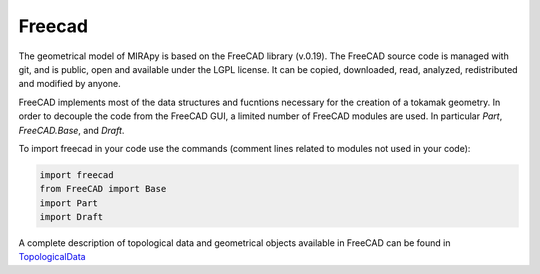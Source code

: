 
============
Freecad
============

The geometrical model of MIRApy is based on the FreeCAD library (v.0.19).
The FreeCAD source code is managed with git, and is public, open and available
under the LGPL license. It can be copied, downloaded, read, analyzed,
redistributed and modified by anyone.

FreeCAD implements most of the data structures and fucntions necessary
for the creation of a tokamak geometry. In order to decouple the code
from the FreeCAD GUI, a limited number of FreeCAD modules are used.
In particular *Part*, *FreeCAD.Base*, and *Draft*.

To import freecad in your code use the commands (comment lines related to
modules not used in your code):

.. code-block:: python

    import freecad
    from FreeCAD import Base
    import Part
    import Draft

A complete description of topological data and geometrical objects available
in FreeCAD can be found in TopologicalData_

.. _TopologicalData: https://wiki.freecadweb.org/Topological_data_scripting


.. todo::
    complete this description adding information about the mostly used
    FreeCAD classes in mirapy. 
